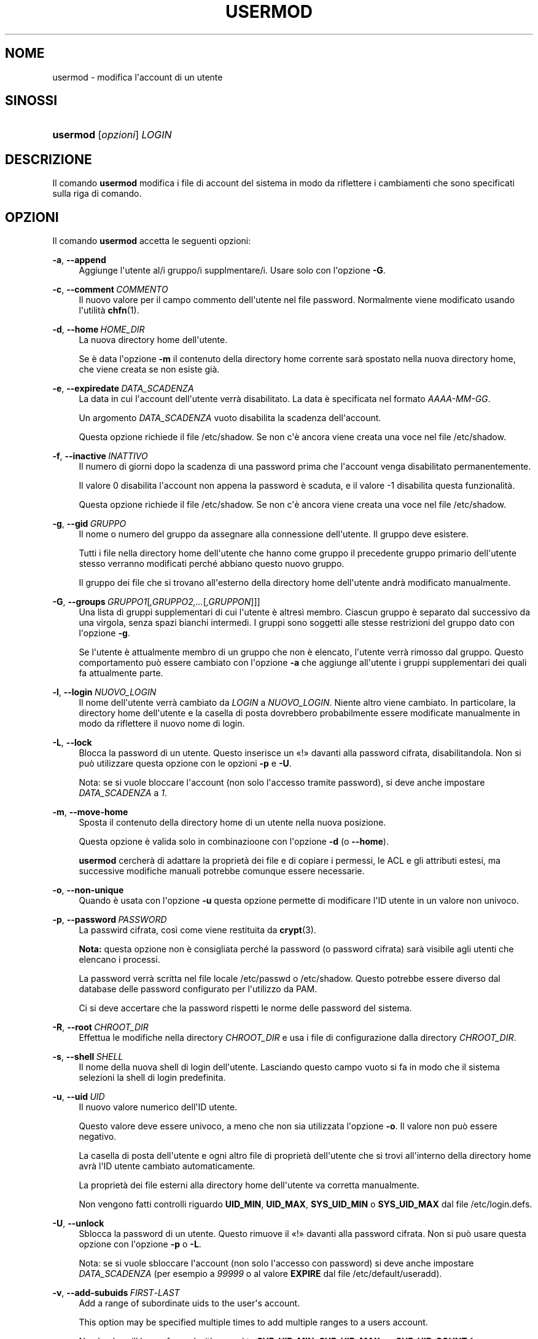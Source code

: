 '\" t
.\"     Title: usermod
.\"    Author: Julianne Frances Haugh
.\" Generator: DocBook XSL Stylesheets v1.79.1 <http://docbook.sf.net/>
.\"      Date: 27/07/2018
.\"    Manual: Comandi per la gestione del sistema
.\"    Source: shadow-utils 4.5
.\"  Language: Italian
.\"
.TH "USERMOD" "8" "27/07/2018" "shadow\-utils 4\&.5" "Comandi per la gestione del si"
.\" -----------------------------------------------------------------
.\" * Define some portability stuff
.\" -----------------------------------------------------------------
.\" ~~~~~~~~~~~~~~~~~~~~~~~~~~~~~~~~~~~~~~~~~~~~~~~~~~~~~~~~~~~~~~~~~
.\" http://bugs.debian.org/507673
.\" http://lists.gnu.org/archive/html/groff/2009-02/msg00013.html
.\" ~~~~~~~~~~~~~~~~~~~~~~~~~~~~~~~~~~~~~~~~~~~~~~~~~~~~~~~~~~~~~~~~~
.ie \n(.g .ds Aq \(aq
.el       .ds Aq '
.\" -----------------------------------------------------------------
.\" * set default formatting
.\" -----------------------------------------------------------------
.\" disable hyphenation
.nh
.\" disable justification (adjust text to left margin only)
.ad l
.\" -----------------------------------------------------------------
.\" * MAIN CONTENT STARTS HERE *
.\" -----------------------------------------------------------------
.SH "NOME"
usermod \- modifica l\*(Aqaccount di un utente
.SH "SINOSSI"
.HP \w'\fBusermod\fR\ 'u
\fBusermod\fR [\fIopzioni\fR] \fILOGIN\fR
.SH "DESCRIZIONE"
.PP
Il comando
\fBusermod\fR
modifica i file di account del sistema in modo da riflettere i cambiamenti che sono specificati sulla riga di comando\&.
.SH "OPZIONI"
.PP
Il comando
\fBusermod\fR
accetta le seguenti opzioni:
.PP
\fB\-a\fR, \fB\-\-append\fR
.RS 4
Aggiunge l\*(Aqutente al/i gruppo/i supplmentare/i\&. Usare solo con l\*(Aqopzione
\fB\-G\fR\&.
.RE
.PP
\fB\-c\fR, \fB\-\-comment\fR\ \&\fICOMMENTO\fR
.RS 4
Il nuovo valore per il campo commento dell\*(Aqutente nel file password\&. Normalmente viene modificato usando l\*(Aqutilit\(`a
\fBchfn\fR(1)\&.
.RE
.PP
\fB\-d\fR, \fB\-\-home\fR\ \&\fIHOME_DIR\fR
.RS 4
La nuova directory home dell\*(Aqutente\&.
.sp
Se \(`e data l\*(Aqopzione
\fB\-m\fR
il contenuto della directory home corrente sar\(`a spostato nella nuova directory home, che viene creata se non esiste gi\(`a\&.
.RE
.PP
\fB\-e\fR, \fB\-\-expiredate\fR\ \&\fIDATA_SCADENZA\fR
.RS 4
La data in cui l\*(Aqaccount dell\*(Aqutente verr\(`a disabilitato\&. La data \(`e specificata nel formato
\fIAAAA\-MM\-GG\fR\&.
.sp
Un argomento
\fIDATA_SCADENZA\fR
vuoto disabilita la scadenza dell\*(Aqaccount\&.
.sp
Questa opzione richiede il file
/etc/shadow\&. Se non c\*(Aq\(`e ancora viene creata una voce nel file
/etc/shadow\&.
.RE
.PP
\fB\-f\fR, \fB\-\-inactive\fR\ \&\fIINATTIVO\fR
.RS 4
Il numero di giorni dopo la scadenza di una password prima che l\*(Aqaccount venga disabilitato permanentemente\&.
.sp
Il valore 0 disabilita l\*(Aqaccount non appena la password \(`e scaduta, e il valore \-1 disabilita questa funzionalit\(`a\&.
.sp
Questa opzione richiede il file
/etc/shadow\&. Se non c\*(Aq\(`e ancora viene creata una voce nel file
/etc/shadow\&.
.RE
.PP
\fB\-g\fR, \fB\-\-gid\fR\ \&\fIGRUPPO\fR
.RS 4
Il nome o numero del gruppo da assegnare alla connessione dell\*(Aqutente\&. Il gruppo deve esistere\&.
.sp
Tutti i file nella directory home dell\*(Aqutente che hanno come gruppo il precedente gruppo primario dell\*(Aqutente stesso verranno modificati perch\('e abbiano questo nuovo gruppo\&.
.sp
Il gruppo dei file che si trovano all\*(Aqesterno della directory home dell\*(Aqutente andr\(`a modificato manualmente\&.
.RE
.PP
\fB\-G\fR, \fB\-\-groups\fR\ \&\fIGRUPPO1\fR[\fI,GRUPPO2,\&.\&.\&.\fR[\fI,GRUPPON\fR]]]
.RS 4
Una lista di gruppi supplementari di cui l\*(Aqutente \(`e altres\(`i membro\&. Ciascun gruppo \(`e separato dal successivo da una virgola, senza spazi bianchi intermedi\&. I gruppi sono soggetti alle stesse restrizioni del gruppo dato con l\*(Aqopzione
\fB\-g\fR\&.
.sp
Se l\*(Aqutente \(`e attualmente membro di un gruppo che non \(`e elencato, l\*(Aqutente verr\(`a rimosso dal gruppo\&. Questo comportamento pu\(`o essere cambiato con l\*(Aqopzione
\fB\-a\fR
che aggiunge all\*(Aqutente i gruppi supplementari dei quali fa attualmente parte\&.
.RE
.PP
\fB\-l\fR, \fB\-\-login\fR\ \&\fINUOVO_LOGIN\fR
.RS 4
Il nome dell\*(Aqutente verr\(`a cambiato da
\fILOGIN\fR
a
\fINUOVO_LOGIN\fR\&. Niente altro viene cambiato\&. In particolare, la directory home dell\*(Aqutente e la casella di posta dovrebbero probabilmente essere modificate manualmente in modo da riflettere il nuovo nome di login\&.
.RE
.PP
\fB\-L\fR, \fB\-\-lock\fR
.RS 4
Blocca la password di un utente\&. Questo inserisce un \(Fo!\(Fc davanti alla password cifrata, disabilitandola\&. Non si pu\(`o utilizzare questa opzione con le opzioni
\fB\-p\fR
e
\fB\-U\fR\&.
.sp
Nota: se si vuole bloccare l\*(Aqaccount (non solo l\*(Aqaccesso tramite password), si deve anche impostare
\fIDATA_SCADENZA\fR
a
\fI1\fR\&.
.RE
.PP
\fB\-m\fR, \fB\-\-move\-home\fR
.RS 4
Sposta il contenuto della directory home di un utente nella nuova posizione\&.
.sp
Questa opzione \(`e valida solo in combinazioone con l\*(Aqopzione
\fB\-d\fR
(o
\fB\-\-home\fR)\&.
.sp
\fBusermod\fR
cercher\(`a di adattare la propriet\(`a dei file e di copiare i permessi, le ACL e gli attributi estesi, ma successive modifiche manuali potrebbe comunque essere necessarie\&.
.RE
.PP
\fB\-o\fR, \fB\-\-non\-unique\fR
.RS 4
Quando \(`e usata con l\*(Aqopzione
\fB\-u\fR
questa opzione permette di modificare l\*(AqID utente in un valore non univoco\&.
.RE
.PP
\fB\-p\fR, \fB\-\-password\fR\ \&\fIPASSWORD\fR
.RS 4
La passwird cifrata, cos\(`i come viene restituita da
\fBcrypt\fR(3)\&.
.sp
\fBNota:\fR
questa opzione non \(`e consigliata perch\('e la password (o password cifrata) sar\(`a visibile agli utenti che elencano i processi\&.
.sp
La password verr\(`a scritta nel file locale
/etc/passwd
o
/etc/shadow\&. Questo potrebbe essere diverso dal database delle password configurato per l\*(Aqutilizzo da PAM\&.
.sp
Ci si deve accertare che la password rispetti le norme delle password del sistema\&.
.RE
.PP
\fB\-R\fR, \fB\-\-root\fR\ \&\fICHROOT_DIR\fR
.RS 4
Effettua le modifiche nella directory
\fICHROOT_DIR\fR
e usa i file di configurazione dalla directory
\fICHROOT_DIR\fR\&.
.RE
.PP
\fB\-s\fR, \fB\-\-shell\fR\ \&\fISHELL\fR
.RS 4
Il nome della nuova shell di login dell\*(Aqutente\&. Lasciando questo campo vuoto si fa in modo che il sistema selezioni la shell di login predefinita\&.
.RE
.PP
\fB\-u\fR, \fB\-\-uid\fR\ \&\fIUID\fR
.RS 4
Il nuovo valore numerico dell\*(AqID utente\&.
.sp
Questo valore deve essere univoco, a meno che non sia utilizzata l\*(Aqopzione
\fB\-o\fR\&. Il valore non pu\(`o essere negativo\&.
.sp
La casella di posta dell\*(Aqutente e ogni altro file di propriet\(`a dell\*(Aqutente che si trovi all\*(Aqinterno della directory home avr\(`a l\*(AqID utente cambiato automaticamente\&.
.sp
La propriet\(`a dei file esterni alla directory home dell\*(Aqutente va corretta manualmente\&.
.sp
Non vengono fatti controlli riguardo
\fBUID_MIN\fR,
\fBUID_MAX\fR,
\fBSYS_UID_MIN\fR
o
\fBSYS_UID_MAX\fR
dal file
/etc/login\&.defs\&.
.RE
.PP
\fB\-U\fR, \fB\-\-unlock\fR
.RS 4
Sblocca la password di un utente\&. Questo rimuove il \(Fo!\(Fc davanti alla password cifrata\&. Non si pu\(`o usare questa opzione con l\*(Aqopzione
\fB\-p\fR
o
\fB\-L\fR\&.
.sp
Nota: se si vuole sbloccare l\*(Aqaccount (non solo l\*(Aqaccesso con password) si deve anche impostare
\fIDATA_SCADENZA\fR
(per esempio a
\fI99999\fR
o al valore
\fBEXPIRE\fR
dal file
/etc/default/useradd)\&.
.RE
.PP
\fB\-v\fR, \fB\-\-add\-subuids\fR\ \&\fIFIRST\fR\-\fILAST\fR
.RS 4
Add a range of subordinate uids to the user\*(Aqs account\&.
.sp
This option may be specified multiple times to add multiple ranges to a users account\&.
.sp
No checks will be performed with regard to
\fBSUB_UID_MIN\fR,
\fBSUB_UID_MAX\fR, or
\fBSUB_UID_COUNT\fR
from /etc/login\&.defs\&.
.RE
.PP
\fB\-V\fR, \fB\-\-del\-subuids\fR\ \&\fIFIRST\fR\-\fILAST\fR
.RS 4
Remove a range of subordinate uids from the user\*(Aqs account\&.
.sp
This option may be specified multiple times to remove multiple ranges to a users account\&. When both
\fB\-\-del\-subuids\fR
and
\fB\-\-add\-subuids\fR
are specified, the removal of all subordinate uid ranges happens before any subordinate uid range is added\&.
.sp
No checks will be performed with regard to
\fBSUB_UID_MIN\fR,
\fBSUB_UID_MAX\fR, or
\fBSUB_UID_COUNT\fR
from /etc/login\&.defs\&.
.RE
.PP
\fB\-w\fR, \fB\-\-add\-subgids\fR\ \&\fIFIRST\fR\-\fILAST\fR
.RS 4
Add a range of subordinate gids to the user\*(Aqs account\&.
.sp
This option may be specified multiple times to add multiple ranges to a users account\&.
.sp
No checks will be performed with regard to
\fBSUB_GID_MIN\fR,
\fBSUB_GID_MAX\fR, or
\fBSUB_GID_COUNT\fR
from /etc/login\&.defs\&.
.RE
.PP
\fB\-W\fR, \fB\-\-del\-subgids\fR\ \&\fIFIRST\fR\-\fILAST\fR
.RS 4
Remove a range of subordinate gids from the user\*(Aqs account\&.
.sp
This option may be specified multiple times to remove multiple ranges to a users account\&. When both
\fB\-\-del\-subgids\fR
and
\fB\-\-add\-subgids\fR
are specified, the removal of all subordinate gid ranges happens before any subordinate gid range is added\&.
.sp
No checks will be performed with regard to
\fBSUB_GID_MIN\fR,
\fBSUB_GID_MAX\fR, or
\fBSUB_GID_COUNT\fR
from /etc/login\&.defs\&.
.RE
.PP
\fB\-Z\fR, \fB\-\-selinux\-user\fR\ \&\fIUTENTESE\fR
.RS 4
Il nuovo utente SELinux per il login dell\*(Aqutente\&.
.sp
Un
\fIUTENTESE\fR
vuoto rimuover\(`a la mappatura per l\*(Aqutente SELinux da
\fILOGIN\fR
(se presente)\&.
.RE
.SH "AVVISI/CAVEAT"
.PP
You must make certain that the named user is not executing any processes when this command is being executed if the user\*(Aqs numerical user ID, the user\*(Aqs name, or the user\*(Aqs home directory is being changed\&.
\fBusermod\fR
checks this on Linux\&. On other platforms it only uses utmp to check if the user is logged in\&.
.PP
Si deve cambiare manualmente il proprietario di eventuali file
\fBcrontab\fR
e compiti
\fBat\fR\&.
.PP
Si devono apportare tutte le modifiche che riguardano NIS sul server NIS\&.
.SH "CONFIGURAZIONE"
.PP
Le seguenti variabili di configurazione in
/etc/login\&.defs
cambiano il comportamento di questo strumento:
.PP
\fBMAIL_DIR\fR (testo)
.RS 4
La directory di spool per la posta\&. Questa \(`e necessaria per manipolare la casella di posta quando il corrispondente account utente viene modificato o cancellato\&. Se non \(`e specificata viene utilizzato un valore impostato al momento della compilazione\&.
.RE
.PP
\fBMAIL_FILE\fR (testo)
.RS 4
Imposta la posizione delle caselle di posta degli utenti relative alla loro directory home\&.
.RE
.PP
Le variabili
\fBMAIL_DIR\fR
e
\fBMAIL_FILE\fR
vengono utilizzate da
\fBuseradd\fR,
\fBusermod\fR
e
\fBuserdel\fR
per creare, spostare e cancellare le caselle di posta dell\*(Aqutente\&.
.PP
\fBMAX_MEMBERS_PER_GROUP\fR (numero)
.RS 4
Numero massimo di membri per gruppo\&. Quando viene raggiunto il massimo, viene creata una nuova riga per il gruppo nel file
/etc/group
(con lo stesso nome, stessa password e stesso GID)\&.
.sp
Il valore predefinito \(`e 0, che non pone nessun limite al numero di membri per gruppo\&.
.sp
Questa opzione (dividi gruppo) permette di limitare la lunghezza delle righe nel file \(Fogroup\(Fc\&. Questo \(`e utile per essere certi che le righe per gruppi NIS non eccedano i 1024 caratteri\&.
.sp
Se si deve impostare questo limite, si pu\(`o usare 25\&.
.sp
Nota: la divisione dei gruppi potrebbe non essere supportata da ogni strumento (anche all\*(Aqinterno del pacchetto Shadow)\&. Non si dovrebbe utilizzare questa variabile a meno di esserci forzati\&.
.RE
.PP
\fBSUB_GID_MIN\fR (number), \fBSUB_GID_MAX\fR (number), \fBSUB_GID_COUNT\fR (number)
.RS 4
If
/etc/subuid
exists, the commands
\fBuseradd\fR
and
\fBnewusers\fR
(unless the user already have subordinate group IDs) allocate
\fBSUB_GID_COUNT\fR
unused group IDs from the range
\fBSUB_GID_MIN\fR
to
\fBSUB_GID_MAX\fR
for each new user\&.
.sp
The default values for
\fBSUB_GID_MIN\fR,
\fBSUB_GID_MAX\fR,
\fBSUB_GID_COUNT\fR
are respectively 100000, 600100000 and 10000\&.
.RE
.PP
\fBSUB_UID_MIN\fR (number), \fBSUB_UID_MAX\fR (number), \fBSUB_UID_COUNT\fR (number)
.RS 4
If
/etc/subuid
exists, the commands
\fBuseradd\fR
and
\fBnewusers\fR
(unless the user already have subordinate user IDs) allocate
\fBSUB_UID_COUNT\fR
unused user IDs from the range
\fBSUB_UID_MIN\fR
to
\fBSUB_UID_MAX\fR
for each new user\&.
.sp
The default values for
\fBSUB_UID_MIN\fR,
\fBSUB_UID_MAX\fR,
\fBSUB_UID_COUNT\fR
are respectively 100000, 600100000 and 10000\&.
.RE
.SH "FILE"
.PP
/etc/group
.RS 4
Informazioni sugli account di gruppo\&.
.RE
.PP
/etc/gshadow
.RS 4
Informazioni sicure sugli account di gruppo\&.
.RE
.PP
/etc/login\&.defs
.RS 4
Configurazione del pacchetto password shadow
.RE
.PP
/etc/passwd
.RS 4
Informazioni sugli account utente\&.
.RE
.PP
/etc/shadow
.RS 4
Informazioni sicure sugli account utente\&.
.RE
.PP
/etc/subgid
.RS 4
Per user subordinate group IDs\&.
.RE
.PP
/etc/subuid
.RS 4
Per user subordinate user IDs\&.
.RE
.SH "VEDERE ANCHE"
.PP
\fBchfn\fR(1),
\fBchsh\fR(1),
\fBpasswd\fR(1),
\fBcrypt\fR(3),
\fBgpasswd\fR(8),
\fBgroupadd\fR(8),
\fBgroupdel\fR(8),
\fBgroupmod\fR(8),
\fBlogin.defs\fR(5),
\fBsubgid\fR(5), \fBsubuid\fR(5),
\fBuseradd\fR(8),
\fBuserdel\fR(8)\&.
